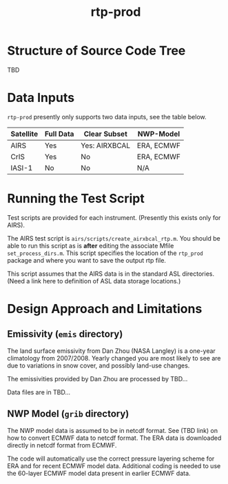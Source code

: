 * COMMENT Export code
#+EXPORT_SELECT_TAGS: 
#+LaTeX_CLASS: article
#+LaTeX_HEADER: \input /Users/strow/Tex/Templates/article_setup
#+TITLE: rtp-prod
#+LaTeX_CLASS_OPTIONS: [11pt]
#+OPTIONS: h:4 toc:nil num:0 author:nil
#+HTML_HEAD: <link rel="stylesheet" type="text/css" href="http://asl.umbc.edu/images/asl.css" />

* Structure of Source Code Tree

TBD

* Data Inputs

=rtp-prod= presently only supports two data inputs, see the table below.

|-----------+-----------+---------------+------------|
| Satellite | Full Data | Clear Subset  | NWP-Model  |
|-----------+-----------+---------------+------------|
| AIRS      | Yes       | Yes: AIRXBCAL | ERA, ECMWF |
|-----------+-----------+---------------+------------|
| CrIS      | Yes       | No            | ERA, ECMWF |
|-----------+-----------+---------------+------------|
| IASI-1    | No        | No            | N/A        |
|-----------+-----------+---------------+------------|
  

* Running the Test Script

Test scripts are provided for each instrument.  (Presently this exists
only for AIRS).

The AIRS test script is =airs/scripts/create_airxbcal_rtp.m=.  You
should be able to run this script as is *after* editing the associate
Mfile =set_process_dirs.m=.  This script specifies the location of the
=rtp_prod= package and where you want to save the output rtp file.  

This script assumes that the AIRS data is in the standard ASL
directories. (Need a link here to definition of ASL data storage
locations.) 

* Design Approach and Limitations

** Emissivity (=emis= directory)

The land surface emissivity from Dan Zhou (NASA Langley) is a one-year
climatology from 2007/2008.  Yearly changed you are most likely to see
are due to variations in snow cover, and possibly land-use changes. 

The emissivities provided by Dan Zhou are processed by TBD...

Data files are in TBD...

** NWP Model (=grib= directory)

The NWP model data is assumed to be in netcdf format.  See (TBD link)
on how to convert ECMWF data to netcdf format.  The ERA data is
downloaded directly in netcdf format from ECMWF.

The code will automatically use the correct pressure layering scheme
for ERA and for recent ECMWF model data.  Additional coding is needed
to use the 60-layer ECMWF model data present in earlier ECMWF data.
